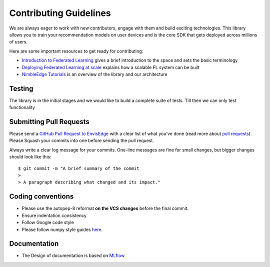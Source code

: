 .. _recoedge-development:

Contributing Guidelines
=======================

We are always eager to work with new contributors, engage with them and
build exciting technologies. This library allows you to train your
recommendation models on user devices and is the core SDK that gets
deployed across millions of users.

Here are some important resources to get ready for contributing:

-  `Introduction to Federated
   Learning <https://arxiv.org/abs/1602.05629>`__ gives a brief
   introduction to the space and sets the basic terminology
-  `Deploying Federated Learning at
   scale <https://arxiv.org/abs/1902.01046>`__ explains how a scalable
   FL system can be built
-  `NimbleEdge Tutorials <./docs>`__ is an overview of the library and
   our architecture

Testing
-------

The library is in the initial stages and we would like to build a
complete suite of tests. Till then we can only test functionality

Submitting Pull Requests
------------------------

Please send a `GitHub Pull Request to
EnvisEdge <https://github.com/NimbleEdge/EnvisEdge>`__ with a clear list
of what you’ve done (read more about `pull
requests <http://help.github.com/pull-requests/>`__). Please Squash your
commits into one before sending the pull request.

Always write a clear log message for your commits. One-line messages are
fine for small changes, but bigger changes should look like this:

::

   $ git commit -m "A brief summary of the commit
   > 
   > A paragraph describing what changed and its impact."

Coding conventions
------------------

-  Please use the autopep-8 reformat **on the VCS changes** before the
   final commit.
-  Ensure indentation consistency
-  Follow Google code style
-  Please follow numpy style guides
   `here <https://numpydoc.readthedocs.io/en/latest/format.html>`__.

Documentation
-------------

- The Design of documentation is based on `MLflow <https://www.mlflow.org/docs/latest/index.html>`__
